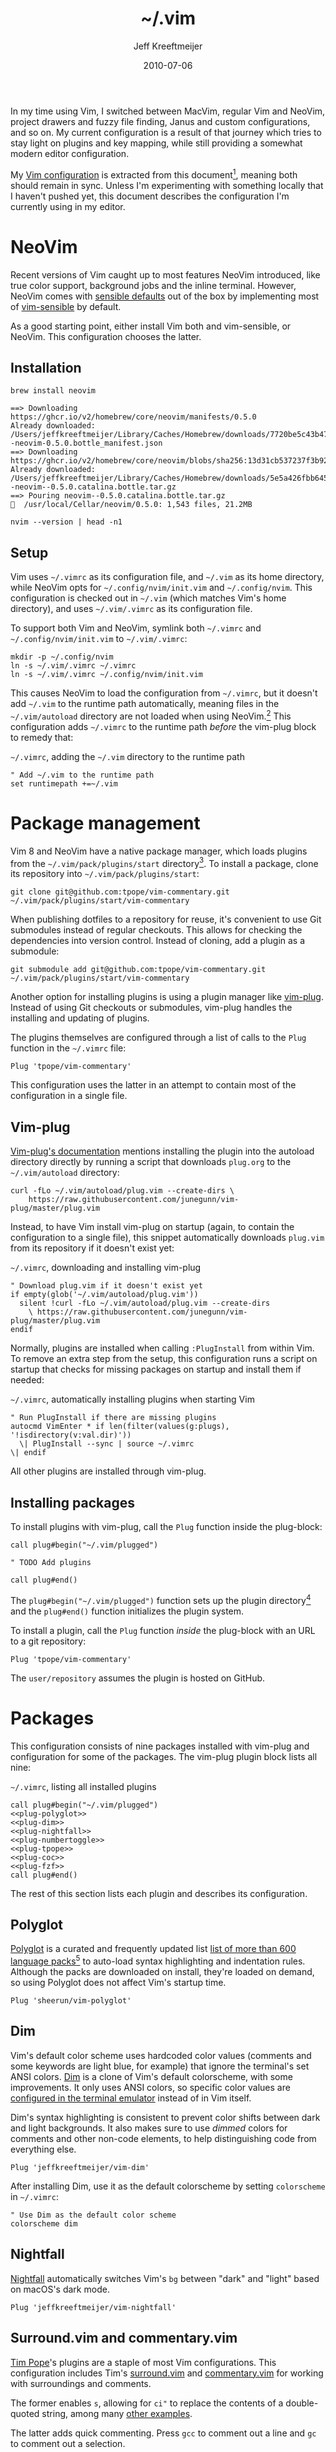 :PROPERTIES:
:ID:       4E2E6F0C-7921-4292-8530-E499362D9433
:END:
#+title: ~/.vim
#+author: Jeff Kreeftmeijer
#+html_path: /.vim/
#+date: 2010-07-06
#+description: Jeff Kreeftmeijer's Vim configuration
#+options: toc:nil

In my time using Vim, I switched between MacVim, regular Vim and NeoVim, project drawers and fuzzy file finding, Janus and custom configurations, and so on.
My current configuration is a result of that journey which tries to stay light on plugins and key mapping, while still providing a somewhat modern editor configuration.

My [[http://github.com/jeffkreeftmeijer/.vim][Vim configuration]] is extracted from this document[fn:2010], meaning both should remain in sync.
Unless I'm experimenting with something locally that I haven't pushed yet, this document describes the configuration I'm currently using in my editor.

[fn:2010] Initially, this configuration didn't exist in this form, but I've published my Vim configuration in one way or another since 2010.
This document is the current revision.


#+toc: headlines

* NeoVim
:PROPERTIES:
:CUSTOM_ID: neovim
:END:

Recent versions of Vim caught up to most features NeoVim introduced, like true color support, background jobs and the inline terminal.
However, NeoVim comes with [[https://github.com/neovim/neovim/issues/2676][sensible defaults]] out of the box by implementing most of [[https://github.com/tpope/vim-sensible][vim-sensible]] by default.

As a good starting point, either install Vim both and vim-sensible, or NeoVim.
This configuration chooses the latter.

** Installation
:PROPERTIES:
:CUSTOM_ID: installation
:END:

#+headers: :cache yes
#+headers: :results output
#+headers: :prologue brew uninstall neovim > /dev/null
#+begin_src shell
  brew install neovim
#+end_src

#+RESULTS[5c5fde03521443ab0ae71daa9659f8d7955d6088]:
: ==> Downloading https://ghcr.io/v2/homebrew/core/neovim/manifests/0.5.0
: Already downloaded: /Users/jeffkreeftmeijer/Library/Caches/Homebrew/downloads/7720be5c43b475c91b5ae8b501f18845a1d36959250cba180975f35495243c99--neovim-0.5.0.bottle_manifest.json
: ==> Downloading https://ghcr.io/v2/homebrew/core/neovim/blobs/sha256:13d31cb537237f3b9245c6c2de0e55ae4d7730d06742aec5a3e98a5365934eae
: Already downloaded: /Users/jeffkreeftmeijer/Library/Caches/Homebrew/downloads/5e5a426fbb645f1c4a8c3b26c138ae8e8298c4b73a8e7969bae1fe0e6a2ba507--neovim--0.5.0.catalina.bottle.tar.gz
: ==> Pouring neovim--0.5.0.catalina.bottle.tar.gz
: 🍺  /usr/local/Cellar/neovim/0.5.0: 1,543 files, 21.2MB

#+headers: :exports both
#+headers: :results output
#+begin_src shell
  nvim --version | head -n1
#+end_src

#+RESULTS:
: NVIM v0.5.0

** Setup
:PROPERTIES:
:CUSTOM_ID: setup
:END:

Vim uses =~/.vimrc= as its configuration file, and =~/.vim= as its home directory, while NeoVim opts for =~/.config/nvim/init.vim= and =~/.config/nvim=.
This configuration is checked out in =~/.vim= (which matches Vim's home directory), and uses =~/.vim/.vimrc= as its configuration file.

To support both Vim and NeoVim, symlink both =~/.vimrc= and =~/.config/nvim/init.vim= to =~/.vim/.vimrc=:

#+begin_src shell
  mkdir -p ~/.config/nvim
  ln -s ~/.vim/.vimrc ~/.vimrc
  ln -s ~/.vim/.vimrc ~/.config/nvim/init.vim
#+end_src

This causes NeoVim to load the configuration from =~/.vimrc=, but it doesn't add =~/.vim= to the runtime path automatically, meaning files in the =~/.vim/autoload= directory are not loaded when using NeoVim.[fn:unknown-plug]
This configuration adds =~/.vimrc= to the runtime path /before/ the vim-plug block to remedy that:

#+caption: =~/.vimrc=, adding the =~/.vim= directory to the runtime path
#+begin_src vimrc :tangle .vimrc
  " Add ~/.vim to the runtime path
  set runtimepath +=~/.vim
#+end_src

#+RESULTS:

[fn:unknown-plug] Failing to add =~/.vim= to the runtime path causes the following error when loading the rest of the configuration:

#+begin_example
Error detected while processing /Users/jeffkreeftmeijer/.config/nvim/init.vim:
line   15:
E117: Unknown function: plug#begin
line   17:
E492: Not an editor command: Plug 'sheerun/vim-polyglot'
line   19:
E117: Unknown function: plug#end
Error detected while processing VimEnter Autocommands for "*":
E121: Undefined variable: g:plugs
Press ENTER or type command to continue
#+end_example


* Package management
:PROPERTIES:
:CUSTOM_ID: package-management
:END:

Vim 8 and NeoVim have a native package manager, which loads plugins from the =~/.vim/pack/plugins/start= directory[fn:plugins-dir].
To install a package, clone its repository into =~/.vim/pack/plugins/start=:

#+begin_src shell :eval no
  git clone git@github.com:tpope/vim-commentary.git ~/.vim/pack/plugins/start/vim-commentary
#+end_src

When publishing dotfiles to a repository for reuse, it's convenient to use Git submodules instead of regular checkouts.
This allows for checking the dependencies into version control.
Instead of cloning, add a plugin as a submodule:

#+begin_src shell :eval no
  git submodule add git@github.com:tpope/vim-commentary.git ~/.vim/pack/plugins/start/vim-commentary
#+end_src

Another option for installing plugins is using a plugin manager like [[https://github.com/junegunn/vim-plug][vim-plug]].
Instead of using Git checkouts or submodules, vim-plug handles the installing and updating of plugins.

The plugins themselves are configured through a list of calls to the =Plug= function in the =~/.vimrc= file:

#+begin_src vimrc :eval no
  Plug 'tpope/vim-commentary'
#+end_src

This configuration uses the latter in an attempt to contain most of the configuration in a single file.

** Vim-plug
:PROPERTIES:
:CUSTOM_ID: vim-plug
:END:

[[https://github.com/junegunn/vim-plug#vim][Vim-plug's documentation]] mentions installing the plugin into the autoload directory directly by running a script that downloads =plug.org= to the =~/.vim/autoload= directory:

#+begin_src shell :eval no
curl -fLo ~/.vim/autoload/plug.vim --create-dirs \
    https://raw.githubusercontent.com/junegunn/vim-plug/master/plug.vim
#+end_src

Instead, to have Vim install vim-plug on startup (again, to contain the configuration to a single file), this snippet automatically downloads =plug.vim= from its repository if it doesn't exist yet:

#+caption: =~/.vimrc=, downloading and installing vim-plug
#+begin_src vimrc :tangle .vimrc
  " Download plug.vim if it doesn't exist yet
  if empty(glob('~/.vim/autoload/plug.vim'))
    silent !curl -fLo ~/.vim/autoload/plug.vim --create-dirs
      \ https://raw.githubusercontent.com/junegunn/vim-plug/master/plug.vim
  endif
#+end_src

Normally, plugins are installed when calling =:PlugInstall= from within Vim.
To remove an extra step from the setup, this configuration runs a script on startup that checks for missing packages on startup and install them if needed:

#+caption: =~/.vimrc=, automatically installing plugins when starting Vim
#+begin_src vimrc :tangle .vimrc
" Run PlugInstall if there are missing plugins
autocmd VimEnter * if len(filter(values(g:plugs), '!isdirectory(v:val.dir)'))
  \| PlugInstall --sync | source ~/.vimrc
\| endif
#+end_src

All other plugins are installed through vim-plug.

** Installing packages
:PROPERTIES:
:CUSTOM_ID: installing-packages
:END:

To install plugins with vim-plug, call the =Plug= function inside the plug-block:

#+begin_src vimrc :eval no
  call plug#begin("~/.vim/plugged")
  
  " TODO Add plugins
  
  call plug#end()
#+end_src

The =plug#begin("~/.vim/plugged")= function sets up the plugin directory[fn:default-plug-dir] and the =plug#end()= function initializes the plugin system.

To install a plugin, call the =Plug= function /inside/ the plug-block with an URL to a git repository:

#+begin_src vimrc :eval no
  Plug 'tpope/vim-commentary'
#+end_src

The =user/repository= assumes the plugin is hosted on GitHub.

* Packages
:PROPERTIES:
:CUSTOM_ID: packages
:END:

This configuration consists of nine packages installed with vim-plug and configuration for some of the packages.
The vim-plug plugin block lists all nine:

#+caption: =~/.vimrc=, listing all installed plugins
#+begin_src vimrc :tangle .vimrc :noweb yes
  call plug#begin("~/.vim/plugged")
  <<plug-polyglot>>
  <<plug-dim>>
  <<plug-nightfall>>
  <<plug-numbertoggle>>
  <<plug-tpope>>
  <<plug-coc>>
  <<plug-fzf>>
  call plug#end()
#+end_src

The rest of this section lists each plugin and describes its configuration.

** Polyglot
:PROPERTIES:
:CUSTOM_ID: polyglot
:END:

[[https://github.com/sheerun/vim-polyglot][Polyglot]] is a curated and frequently updated list [[https://github.com/sheerun/vim-polyglot#language-packs][list of more than 600 language packs]][fn:polyglot-add] to auto-load syntax highlighting and indentation rules.
Although the packs are downloaded on install, they're loaded on demand, so using Polyglot does not affect Vim's startup time.

[fn:polyglot-add] Polyglot should have all languages you need.
For language packs that aren't yet included, add them by sending a pull request.
For example, [[https://github.com/sheerun/vim-polyglot/pull/655][this pull request]] adds support for [[https://gleam.run][Gleam]] through [[https://github.com/gleam-lang/gleam.vim][gleam.vim.]]


#+name: plug-polyglot
#+begin_src vimrc :eval no
  Plug 'sheerun/vim-polyglot'
#+end_src

** Dim
:PROPERTIES:
:CUSTOM_ID: dim
:END:

Vim's default color scheme uses hardcoded color values (comments and some keywords are light blue, for example) that ignore the terminal's set ANSI colors.
[[https://github.com/jeffkreeftmeijer/vim-dim][Dim]] is a clone of Vim's default colorscheme, with some improvements.
It only uses ANSI colors, so specific color values are [[https://jeffkreeftmeijer.com/vim-16-color][configured in the terminal emulator]] instead of in Vim itself.

Dim's syntax highlighting is consistent to prevent color shifts between dark and light backgrounds.
It also makes sure to use /dimmed/ colors for comments and other non-code elements, to help distinguishing code from everything else.

#+name: plug-dim
#+begin_src vimrc
  Plug 'jeffkreeftmeijer/vim-dim'
#+end_src

After installing Dim, use it as the default colorscheme by setting =colorscheme= in =~/.vimrc=:

#+caption: =~/.vimrc=, setting the default colorscheme
#+headers: :tangle .vimrc
#+begin_src vimrc
  " Use Dim as the default color scheme
  colorscheme dim
#+end_src

** Nightfall
:PROPERTIES:
:CUSTOM_ID: nightfall
:END:

[[https://github.com/jeffkreeftmeijer/vim-nightfall][Nightfall]] automatically switches Vim's =bg= between "dark" and "light" based on macOS's dark mode.

#+name: plug-nightfall
#+begin_src vimrc
  Plug 'jeffkreeftmeijer/vim-nightfall'
#+end_src

** Surround.vim and commentary.vim
:PROPERTIES:
:CUSTOM_ID: surround-and-commentary
:END:

[[https://github.com/tpope][Tim Pope]]'s plugins are a staple of most Vim configurations.
This configuration includes Tim's [[https://github.com/tpope/vim-surround][surround.vim]] and [[https://github.com/tpope/vim-commentary][commentary.vim]] for working with surroundings and comments.

The former enables =s=, allowing for =ci"= to replace the contents of a double-quoted string, among many [[https://github.com/tpope/vim-surround#readme][other examples]].

The latter adds quick commenting.
Press =gcc= to comment out a line and =gc= to comment out a selection.

#+name: plug-tpope
#+begin_src vimrc
  Plug 'tpope/vim-surround'
  Plug 'tpope/vim-commentary'
#+end_src

** Vim-numbertoggle
:PROPERTIES:
:CUSTOM_ID: vim-numbertoggle
:END:

Vim has [[id:ABED24AB-F56D-4D23-BA8F-683BC6BB5831][absolute, relative and "hybrid" line numbers]] to help with locating lines in a file, and moving between files quickly.
[[https://github.com/jeffkreeftmeijer/vim-numbertoggle][Vim-numbertoggle]] is a plugin that automatically switches between absolute and hybrid line numbers when switching between normal and insert mode, or when Vim loses focus.

#+name: plug-numbertoggle
#+begin_src vimrc
  Plug 'jeffkreeftmeijer/vim-numbertoggle'
#+end_src

#+caption: =~/.vimrc=, turning on line numbers
#+headers: :tangle .vimrc
#+begin_src vimrc
  " Turn on line numbers
  set number
#+end_src

** Coc.nvim
:PROPERTIES:
:CUSTOM_ID: coc
:END:

[[https://github.com/neoclide/coc.nvim][Coc.nvim]] is a language server plugin to add code completion, inline documentation and compiler checks.

#+name: plug-coc
#+begin_src vimrc
  Plug 'neoclide/coc.nvim', {'branch': 'release'}
#+end_src

After installing Coc.nvim, set =g:coc_global_extensions= to add language server extensions for Elixir, Ruby, Rust, Typescript and VimL:

#+caption: =~/.vimrc=, adding language server extensions
#+headers: :tangle .vimrc
#+begin_src vimrc
  " Install Coc extensions for Elixir, Ruby, Rust, Typescript and VimL
  let g:coc_global_extensions = ['coc-elixir', 'coc-solargraph', 'coc-rls', 'coc-tsserver', 'coc-vimlsp']
#+end_src

Automatically format Elixir, Rust and Typescript files on save by setting =g:coc_user_config= instead of using Coc's default JSON configuration file:

#+caption: =~/.vimrc=, adding languages to format on save
#+headers: :tangle .vimrc
#+begin_src vimrc
  " Automatically format Elixir, Rust and Typescript files on save
  let g:coc_user_config = {"coc.preferences.formatOnSaveFiletypes": ["elixir", "rust", "typescript"]}
#+end_src

Finally, use =<cr>= to select the topmost option during completion:

#+caption: =~/.vimrc=, setting up =<cr>= to select the topmost completion
#+headers: :tangle .vimrc
#+begin_src vimrc
  " Use <cr> to select the first completion
  inoremap <silent><expr> <cr> pumvisible() ? coc#_select_confirm() : "\<C-g>u\<CR>"
#+end_src

** Fzf.vim
:PROPERTIES:
:CUSTOM_ID: fzf
:END:

[[https://github.com/junegunn/fzf.vim][Fzf]].vim is a Vim plugin for the fzf command-line fuzzy finder.
It provides the =:Files=, =:Buffers= and =:Rg= commands to find and filter files, buffers, and lines, respectively.

#+name: plug-fzf
#+begin_src vimrc
  Plug 'junegunn/fzf', { 'do': { -> fzf#install() } }
  Plug 'junegunn/fzf.vim'
#+end_src

[fn:plugins-dir] The name of the =start= directory in =~/.vim/pack/plugins/start= can be anything, but "start" seems to make sense.
[fn:default-plug-dir] Vim-plug uses the =~/.config/nvim/plugged= directory by default, but passing a different path to =plug#begin()= overwrites the plugin directory.


# Local Variables:
# eval: (add-hook 'after-save-hook (lambda () (load "~/.emacs.d/hacks/ox-md-with-title.el") (org-gfm-export-to-markdown)) nil t)
# eval: (add-hook 'after-save-hook (lambda () (org-babel-tangle)) nil t)
# End:
